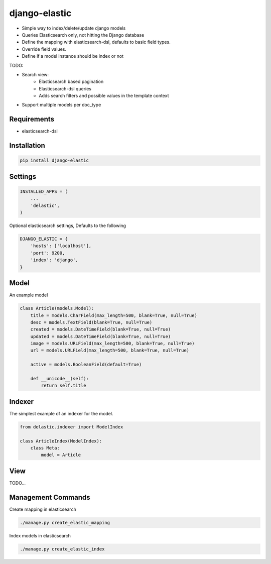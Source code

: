 django-elastic
==============

* Simple way to index/delete/update django models
* Queries Elasticsearch only, not hitting the Django database
* Define the mapping with elasticsearch-dsl, defaults to basic field types.
* Override field values.
* Define if a model instance should be index or not


TODO:

* Search view:
    * Elasticsearch based pagination
    * Elasticsearch-dsl queries
    * Adds search filters and possible values in the template context

* Support multiple models per doc_type



Requirements
------------

* elasticsearch-dsl


Installation
------------

.. code-block:: bash

    pip install django-elastic


Settings
--------

.. code-block:: python

    INSTALLED_APPS = (
        ...
        'delastic',
    )

Optional elasticsearch settings, Defaults to the following


.. code-block:: python

    DJANGO_ELASTIC = {
        'hosts': ['localhost'],
        'port': 9200,
        'index': 'django',
    }


Model
-----

An example model

.. code-block:: python

    class Article(models.Model):
        title = models.CharField(max_length=500, blank=True, null=True)
        desc = models.TextField(blank=True, null=True)
        created = models.DateTimeField(blank=True, null=True)
        updated = models.DateTimeField(blank=True, null=True)
        image = models.URLField(max_length=500, blank=True, null=True)
        url = models.URLField(max_length=500, blank=True, null=True)

        active = models.BooleanField(default=True)

        def __unicode__(self):
            return self.title


Indexer
-------


The simplest example of an indexer for the model.

.. code-block:: python

    from delastic.indexer import ModelIndex

    class ArticleIndex(ModelIndex):
        class Meta:
            model = Article

View
----


TODO...



Management Commands
-------------------

Create mapping in elasticsearch

.. code-block:: bash

    ./manage.py create_elastic_mapping


Index models in elasticsearch


.. code-block:: bash

    ./manage.py create_elastic_index


